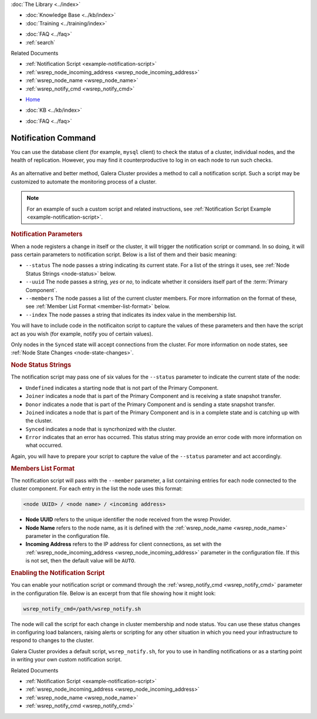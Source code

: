 .. meta::
   :title: Galera Cluster Notification Command
   :description:
   :language: en-US
   :keywords: galera cluster, notification, notify command, trigger, script
   :copyright: Codership Oy, 2014 - 2024. All Rights Reserved.


.. container:: left-margin

   .. container:: left-margin-top

      :doc:`The Library <../index>`

   .. container:: left-margin-content

      .. cssclass:: here

         - :doc:`Documentation <./index>`

      - :doc:`Knowledge Base <../kb/index>`
      - :doc:`Training <../training/index>`

      .. cssclass:: sub-links

         - :doc:`Training Courses <../training/courses/index>`
         - :doc:`Tutorial Articles <../training/tutorials/index>`
         - :doc:`Training Videos <../training/videos/index>`

      - :doc:`FAQ <../faq>`
      - :ref:`search`

      Related Documents

      - :ref:`Notification Script <example-notification-script>`
      - :ref:`wsrep_node_incoming_address <wsrep_node_incoming_address>`
      - :ref:`wsrep_node_name <wsrep_node_name>`
      - :ref:`wsrep_notify_cmd <wsrep_notify_cmd>`

.. container:: top-links

   - `Home <https://galeracluster.com>`_

   .. cssclass:: here

      - :doc:`Docs <./index>`

   - :doc:`KB <../kb/index>`

   .. cssclass:: nav-wider

      - :doc:`Training <../training/index>`

   - :doc:`FAQ <../faq>`


.. cssclass:: library-document
.. _`notification-cmd`:

======================
Notification Command
======================

You can use the database client (for example, ``mysql`` client) to check the status of a cluster, individual nodes, and the health of replication. However, you may find it counterproductive to log in on each node to run such checks.

   .. only:: html

          .. image:: ../images/galera-manager.jpg
             :target: https://galeracluster.com/galera-mgr/
             :width: 740

   .. only:: latex

          .. image:: ../images/galera-manager.jpg
             :target: https://galeracluster.com/galera-mgr/


As an alternative and better method, Galera Cluster provides a method to call a notification script. Such a script may be customized to automate the monitoring process of a cluster.

.. note:: For an example of such a custom script and related instructions, see :ref:`Notification Script Example <example-notification-script>`.


.. _`notification-cmd-parameters`:
.. rst-class:: section-heading
.. rubric:: Notification Parameters

When a node registers a change in itself or the cluster, it will trigger the notification script or command. In so doing, it will pass certain parameters to notification script. Below is a list of them and their basic meaning:

.. rst-class:: no-bull

- ``--status`` The node passes a string indicating its current state. For a list of the strings it uses, see :ref:`Node Status Strings <node-status>` below.
- ``--uuid`` The node passes a string, `yes` or `no`, to indicate whether it considers itself part of the :term:`Primary Component`.
- ``--members`` The node passes a list of the current cluster members. For more information on the format of these, see :ref:`Member List Format <member-list-format>` below.
- ``--index`` The node passes a string that indicates its index value in the membership list.

You will have to include code in the notificaiton script to capture the values of these parameters and then have the script act as you wish (for example, notify you of certain values).

Only nodes in the ``Synced`` state will accept connections from the cluster. For more information on node states, see :ref:`Node State Changes <node-state-changes>`.


.. _`node-status`:
.. rst-class:: sub-heading
.. rubric:: Node Status Strings

The notification script may pass one of six values for the ``--status`` parameter to indicate the current state of the node:

.. rst-class:: no-bull

- ``Undefined`` indicates a starting node that is not part of the Primary Component.
- ``Joiner`` indicates a node that is part of the Primary Component and is receiving a state snapshot transfer.
- ``Donor`` indicates a node that is part of the Primary Component and is sending a state snapshot transfer.
- ``Joined`` indicates a node that is part of the Primary Component and is in a complete state and is catching up with the cluster.
- ``Synced`` indicates a node that is syncrhonized with the cluster.
- ``Error`` indicates that an error has occurred. This status string may provide an error code with more information on what occurred.

Again, you will have to prepare your script to capture the value of the ``--status`` parameter and act accordingly.


.. _`member-list-format`:
.. rst-class:: sub-heading
.. rubric:: Members List Format

The notification script will pass with the ``--member`` parameter, a list containing entries for each node connected to the cluster component. For each entry in the list the node uses this format:

.. code-block:: text

   <node UUID> / <node name> / <incoming address>

.. rst-class:: no-bull

- **Node UUID** refers to the unique identifier the node received from the wsrep Provider.
- **Node Name** refers to the node name, as it is defined with the :ref:`wsrep_node_name <wsrep_node_name>` parameter in the configuration file.
- **Incoming Address** refers to the IP address for client connections, as set with the :ref:`wsrep_node_incoming_address <wsrep_node_incoming_address>` parameter in the configuration file. If this is not set, then the default value will be ``AUTO``.


.. _`enable-notification-command`:
.. rst-class:: section-heading
.. rubric:: Enabling the Notification Script

You can enable your notification script or command through the :ref:`wsrep_notify_cmd <wsrep_notify_cmd>` parameter in the configuration file. Below is an excerpt from that file showing how it might look:

.. code-block:: ini

   wsrep_notify_cmd=/path/wsrep_notify.sh

The node will call the script for each change in cluster membership and node status. You can use these status changes in configuring load balancers, raising alerts or scripting for any other situation in which you need your infrastructure to respond to changes to the cluster.

Galera Cluster provides a default script, ``wsrep_notify.sh``, for you to use in handling notifications or as a starting point in writing your own custom notification script.

.. container:: bottom-links

   Related Documents

   - :ref:`Notification Script <example-notification-script>`
   - :ref:`wsrep_node_incoming_address <wsrep_node_incoming_address>`
   - :ref:`wsrep_node_name <wsrep_node_name>`
   - :ref:`wsrep_notify_cmd <wsrep_notify_cmd>`

.. |---|   unicode:: U+2014 .. EM DASH
   :trim:
